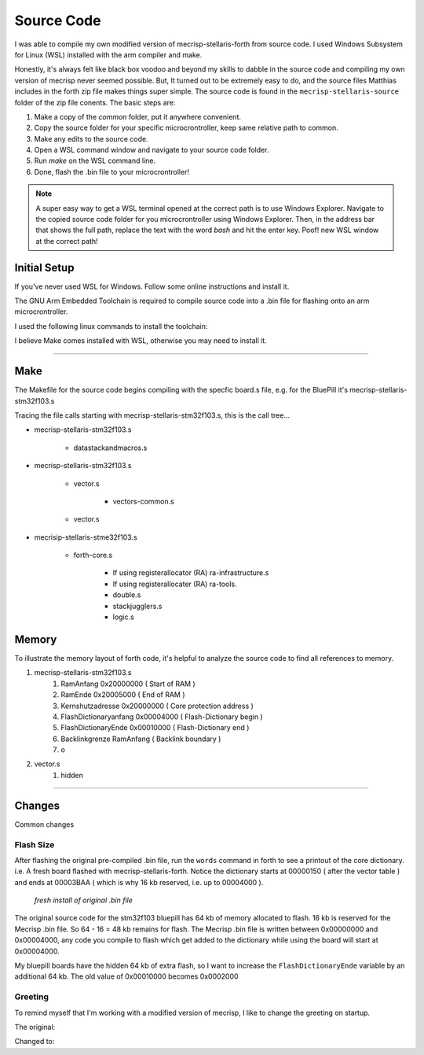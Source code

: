 Source Code
===========

I was able to compile my own modified version of mecrisp-stellaris-forth from source code. I used Windows Subsystem for Linux (WSL) installed with the arm compiler and make.

Honestly, it's always felt like black box voodoo and beyond my skills to dabble in the source code and compiling my own version of mecrisp never seemed possible. But, It turned out to be extremely easy to do, and the source files Matthias includes in the forth zip file makes things super simple. The source code is found in the ``mecrisp-stellaris-source`` folder of the zip file conents. The basic steps are:

#. Make a copy of the `common` folder, put it anywhere convenient.
#. Copy the source folder for your specific microcrontroller, keep same relative path to common.
#. Make any edits to the source code.
#. Open a WSL command window and navigate to your source code folder.
#. Run `make` on the WSL command line.
#. Done, flash the .bin file to your microcrontroller!

.. note::

    A super easy way to get a WSL terminal opened at the correct path is to use Windows Explorer. Navigate to the copied source code folder for you microcrontroller using Windows Explorer. Then, in the address bar that shows the full path, replace the text with the word `bash` and hit the enter key. Poof! new WSL window at the correct path!

Initial Setup
-------------

If you've never used WSL for Windows. Follow some online instructions and install it.

The GNU Arm Embedded Toolchain is required to compile source code into a .bin file for flashing onto an arm microcrontroller.

I used the following linux commands to install the toolchain:

.. code-block::
    :linenos:

    $ sudo apt-get update
    $ sudo apt remove gcc-arm-none-eabi
    $ sudo apt install gcc-arm-none-eabi

I believe Make comes installed with WSL, otherwise you may need to install it.

----

Make
----

The Makefile for the source code begins compiling with the specfic board.s file, e.g. for the BluePill it's mecrisp-stellaris-stm32f103.s

Tracing the file calls starting with mecrisp-stellaris-stm32f103.s, this is the call tree...

* mecrisp-stellaris-stm32f103.s

    * datastackandmacros.s

* mecrisp-stellaris-stm32f103.s

    * vector.s

        * vectors-common.s

    * vector.s

* mecrisip-stellaris-stme32f103.s 

    * forth-core.s

        * If using registerallocator (RA) ra-infrastructure.s

        * If using registerallocater (RA) ra-tools.

        * double.s

        * stackjugglers.s

        * logic.s


Memory
------

To illustrate the memory layout of forth code, it's helpful to analyze the source code to find all references to memory. 

#. mecrisp-stellaris-stm32f103.s
    #. RamAnfang             0x20000000 ( Start of RAM )
    #. RamEnde               0x20005000 ( End of RAM )
    #. Kernshutzadresse      0x20000000 ( Core protection address )
    #. FlashDictionaryanfang 0x00004000 ( Flash-Dictionary begin )
    #. FlashDictionaryEnde   0x00010000 ( Flash-Dictionary end )
    #. Backlinkgrenze        RamAnfang  ( Backlink boundary )
    #.  o
     
#. vector.s
    #. hidden

----

Changes
-------

Common changes 

Flash Size
**********

After flashing the original pre-compiled .bin file, run the ``words`` command in forth to see a printout of the core dictionary. i.e. A fresh board flashed with mecrisp-stellaris-forth. Notice the dictionary starts at 00000150 ( after the vector table ) and ends at 00003BAA ( which is why 16 kb reserved, i.e. up to 00004000 ).

.. figure:: compiler_rawflash.png

     *fresh install of original .bin file*

The original source code for the stm32f103 bluepill has 64 kb of memory allocated to flash. 16 kb is reserved for the Mecrisp .bin file. So 64 - 16 = 48 kb remains for flash. The Mecrisp .bin file is written between 0x00000000 and 0x00004000, any code you compile to flash which get added to the dictionary while using the board will start at 0x00004000. 

.. code-block::
    :caption: Constants for flash memory size and distribution ( mecrisp-stellaris-stm32f103.s )
    :emphasize-lines: 5

    @ Konstanten für die Größe und Aufteilung des Flash-Speichers

    .equ Kernschutzadresse,     0x00004000 @ Darunter wird niemals etwas geschrieben ! Mecrisp core never writes flash below this address.
    .equ FlashDictionaryAnfang, 0x00004000 @ 16 kb für den Kern reserviert...           16 kb Flash reserved for core.
    .equ FlashDictionaryEnde,   0x00010000 @ 48 kb Platz für das Flash-Dictionary       48 kb Flash available. Porting: Change this !
    .equ Backlinkgrenze,        RamAnfang  @ Ab dem Ram-Start.

My bluepill boards have the hidden 64 kb of extra flash, so I want to increase the ``FlashDictionaryEnde`` variable by an additional 64 kb. The old value of 0x00010000 becomes 0x0002000

.. code-block::
    :caption: Revised flash memory size code ( mecrisp-stellaris-stm32f103.s )
    :emphasize-lines: 5

    @ Konstanten für die Größe und Aufteilung des Flash-Speichers

    .equ Kernschutzadresse,     0x00004000 @ Darunter wird niemals etwas geschrieben ! Mecrisp core never writes flash below this address.
    .equ FlashDictionaryAnfang, 0x00004000 @ 16 kb für den Kern reserviert...           16 kb Flash reserved for core.
    .equ FlashDictionaryEnde,   0x00020000 @ 112 kb Platz für das Flash-Dictionary     112 kb Flash available. Porting: Change this !
    .equ Backlinkgrenze,        RamAnfang  @ Ab dem Ram-Start.

Greeting
********

To remind myself that I'm working with a modified version of mecrisp, I like to change the greeting on startup.

The original:

.. code-block::
    :caption: Original welcome text ( mecrisp-stellaris-stme32f103.s )

    welcome " for STM32F103 by Matthias Koch"

Changed to:

.. code-block::
    :caption: Modified welcome text ( mecrisp-stellaris-stm32f103.s )

    welcome " for STM32F103 by Matthias Koc, modified by Brett Olson"

